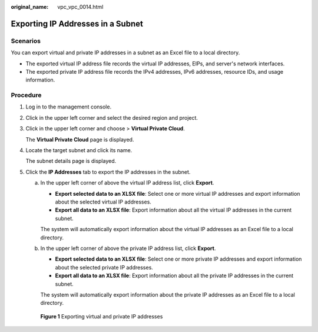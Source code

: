 :original_name: vpc_vpc_0014.html

.. _vpc_vpc_0014:

Exporting IP Addresses in a Subnet
==================================

Scenarios
---------

You can export virtual and private IP addresses in a subnet as an Excel file to a local directory.

-  The exported virtual IP address file records the virtual IP addresses, EIPs, and server's network interfaces.
-  The exported private IP address file records the IPv4 addresses, IPv6 addresses, resource IDs, and usage information.

Procedure
---------

#. Log in to the management console.

#. Click |image1| in the upper left corner and select the desired region and project.

#. Click |image2| in the upper left corner and choose > **Virtual Private Cloud**.

   The **Virtual Private Cloud** page is displayed.

#. Locate the target subnet and click its name.

   The subnet details page is displayed.

#. Click the **IP Addresses** tab to export the IP addresses in the subnet.

   a. In the upper left corner of above the virtual IP address list, click **Export**.

      -  **Export selected data to an XLSX file**: Select one or more virtual IP addresses and export information about the selected virtual IP addresses.
      -  **Export all data to an XLSX file**: Export information about all the virtual IP addresses in the current subnet.

      The system will automatically export information about the virtual IP addresses as an Excel file to a local directory.

   b. In the upper left corner of above the private IP address list, click **Export**.

      -  **Export selected data to an XLSX file**: Select one or more private IP addresses and export information about the selected private IP addresses.
      -  **Export all data to an XLSX file**: Export information about all the private IP addresses in the current subnet.

      The system will automatically export information about the private IP addresses as an Excel file to a local directory.


   .. figure:: /_static/images/en-us_image_0000002063982285.png
      :alt: **Figure 1** Exporting virtual and private IP addresses

      **Figure 1** Exporting virtual and private IP addresses

.. |image1| image:: /_static/images/en-us_image_0000002027767176.png
.. |image2| image:: /_static/images/en-us_image_0000002027925628.png
